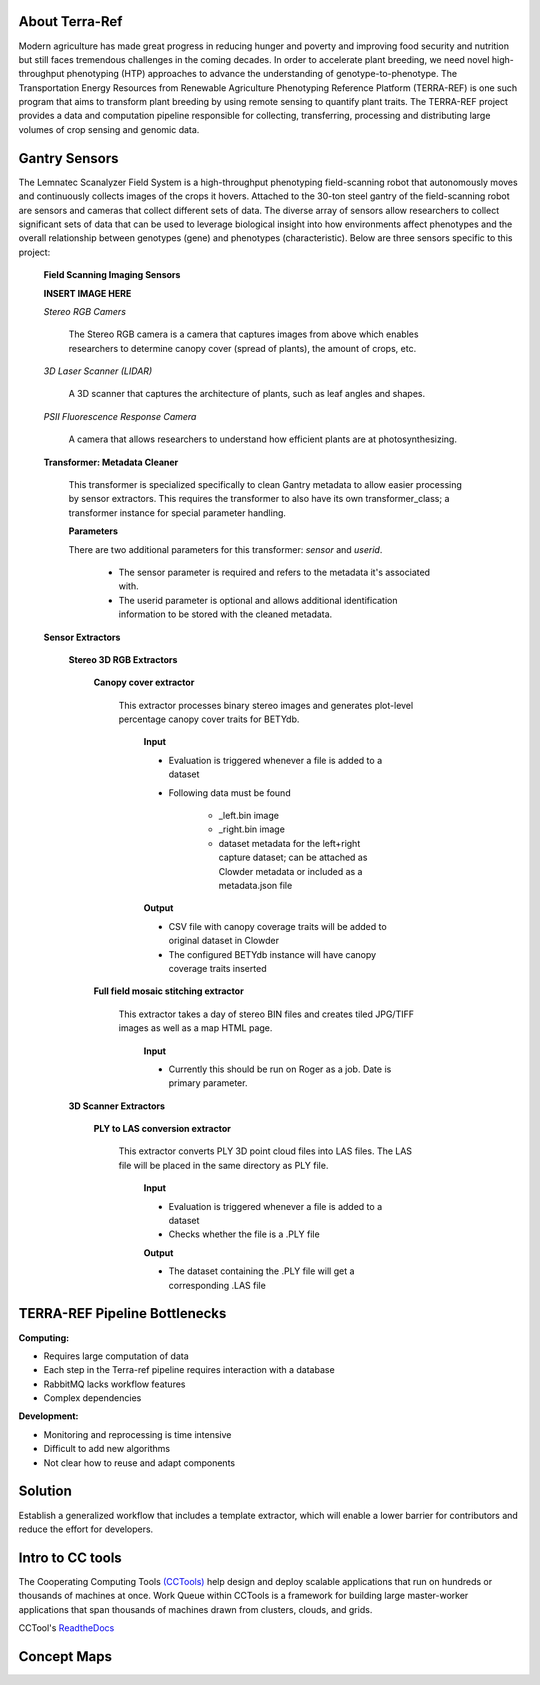 **About Terra-Ref**
-------------------

Modern agriculture has made great progress in reducing hunger and poverty and improving food security and nutrition but still faces tremendous challenges in the coming decades. In order to accelerate plant breeding, we need novel high-throughput phenotyping (HTP) approaches to advance the understanding of genotype-to-phenotype. The Transportation Energy Resources from Renewable Agriculture Phenotyping Reference Platform (TERRA-REF) is one such program that aims to transform plant breeding by using remote sensing to quantify plant traits. The TERRA-REF project provides a data and computation pipeline responsible for collecting, transferring, processing and distributing large volumes of crop sensing and genomic data.

**Gantry Sensors**
------------------

The Lemnatec Scanalyzer Field System is a high-throughput phenotyping field-scanning robot that autonomously moves and continuously collects images of the crops it hovers. Attached to the 30-ton steel gantry of the field-scanning robot are sensors and cameras that collect different sets of data. The diverse array of sensors allow researchers to collect significant sets of data that can be used to leverage biological insight into how environments affect phenotypes and the overall relationship between genotypes (gene) and phenotypes (characteristic). Below are three sensors specific to this project:

  
  **Field Scanning Imaging Sensors**
  
  **INSERT IMAGE HERE**
  
  *Stereo RGB Camers*
  
  	The Stereo RGB camera is a camera that captures images from above which enables researchers to determine canopy cover (spread of plants), the  amount of crops, etc.
	
  *3D Laser Scanner (LIDAR)*
  
  	A 3D scanner that captures the architecture of plants, such as leaf angles and shapes.
	
  *PSII Fluorescence Response Camera*
  
  	A camera that allows researchers to understand how efficient plants are at photosynthesizing.
	

  **Transformer: Metadata Cleaner**
  
	  This transformer is specialized specifically to clean Gantry metadata to allow easier processing by sensor extractors. This requires the transformer to also have its own transformer_class; a transformer instance for special parameter handling.
	  
	  **Parameters**
	  
	  There are two additional parameters for this transformer: *sensor* and *userid*.
	  
	  	- The sensor parameter is required and refers to the metadata it's associated with.
		- The userid parameter is optional and allows additional identification information to be stored with the cleaned metadata.
  
  **Sensor Extractors**
   
   **Stereo 3D RGB Extractors**
   
		**Canopy cover extractor**

			This extractor processes binary stereo images and generates plot-level percentage canopy cover traits for BETYdb.

				**Input**

				- Evaluation is triggered whenever a file is added to a dataset
				- Following data must be found

					- _left.bin image
					- _right.bin image
					- dataset metadata for the left+right capture dataset; can be attached as Clowder metadata or included as a metadata.json file

				**Output**

				- CSV file with canopy coverage traits will be added to original dataset in Clowder
				- The configured BETYdb instance will have canopy coverage traits inserted


		**Full field mosaic stitching extractor**

			This extractor takes a day of stereo BIN files and creates tiled JPG/TIFF images as well as a map HTML page.

				**Input**

				- Currently this should be run on Roger as a job. Date is primary parameter.
				
				


   **3D Scanner Extractors**
  
  		**PLY to LAS conversion extractor**

			This extractor converts PLY 3D point cloud files into LAS files. The LAS file will be placed in the same directory as PLY file.

				**Input**

				- Evaluation is triggered whenever a file is added to a dataset
				- Checks whether the file is a .PLY file

				**Output**

				- The dataset containing the .PLY file will get a corresponding .LAS file


	
**TERRA-REF Pipeline Bottlenecks**
----------------------------------

**Computing:**

- Requires large computation of data
- Each step in the Terra-ref pipeline requires interaction with a database 
- RabbitMQ lacks workflow features
- Complex dependencies

**Development:**

- Monitoring and reprocessing is time intensive
- Difficult to add new algorithms
- Not clear how to reuse and adapt components

**Solution**
------------

Establish a generalized workflow that includes a template extractor, which will enable a lower barrier for contributors and reduce the effort for developers.

**Intro to CC tools**
---------------------

The Cooperating Computing Tools `(CCTools) <http://ccl.cse.nd.edu/software/>`_ help design and deploy scalable applications that run on hundreds or thousands of machines at once. Work Queue within CCTools is a framework for building large master-worker applications that span thousands of machines drawn from clusters, clouds, and grids. 

CCTool's `ReadtheDocs 
<https://www.cctools.readthedocs.io/en/latest/about/>`_

**Concept Maps**
----------------

.. image:: RGB_Laser_Pipeline_2.0.png
